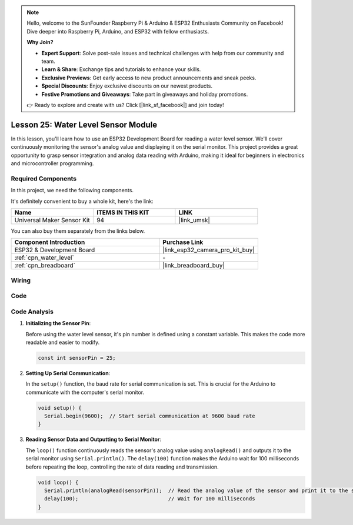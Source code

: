 .. note::

    Hello, welcome to the SunFounder Raspberry Pi & Arduino & ESP32 Enthusiasts Community on Facebook! Dive deeper into Raspberry Pi, Arduino, and ESP32 with fellow enthusiasts.

    **Why Join?**

    - **Expert Support**: Solve post-sale issues and technical challenges with help from our community and team.
    - **Learn & Share**: Exchange tips and tutorials to enhance your skills.
    - **Exclusive Previews**: Get early access to new product announcements and sneak peeks.
    - **Special Discounts**: Enjoy exclusive discounts on our newest products.
    - **Festive Promotions and Giveaways**: Take part in giveaways and holiday promotions.

    👉 Ready to explore and create with us? Click [|link_sf_facebook|] and join today!

.. _esp32_lesson25_water_level:

Lesson 25: Water Level Sensor Module
=========================================

In this lesson, you'll learn how to use an ESP32 Development Board for reading a water level sensor. We'll cover continuously monitoring the sensor's analog value and displaying it on the serial monitor. This project provides a great opportunity to grasp sensor integration and analog data reading with Arduino, making it ideal for beginners in electronics and microcontroller programming.

Required Components
--------------------------

In this project, we need the following components. 

It's definitely convenient to buy a whole kit, here's the link: 

.. list-table::
    :widths: 20 20 20
    :header-rows: 1

    *   - Name	
        - ITEMS IN THIS KIT
        - LINK
    *   - Universal Maker Sensor Kit
        - 94
        - |link_umsk|

You can also buy them separately from the links below.

.. list-table::
    :widths: 30 20
    :header-rows: 1

    *   - Component Introduction
        - Purchase Link

    *   - ESP32 & Development Board
        - |link_esp32_camera_pro_kit_buy|
    *   - :ref:`cpn_water_level`
        - \-
    *   - :ref:`cpn_breadboard`
        - |link_breadboard_buy|


Wiring
---------------------------

.. image:: img/Lesson_25_Water_Level_esp32_bb.png
    :width: 100%


Code
---------------------------

.. raw:: html

    <iframe src=https://create.arduino.cc/editor/sunfounder01/f312bfd8-5583-4d54-a116-35e32d957ef6/preview?embed style="height:510px;width:100%;margin:10px 0" frameborder=0></iframe>

Code Analysis
---------------------------

#. **Initializing the Sensor Pin**:

   Before using the water level sensor, it's pin number is defined using a constant variable. This makes the code more readable and easier to modify.

   .. code-block:: arduino

      const int sensorPin = 25;

#. **Setting Up Serial Communication**:

   In the ``setup()`` function, the baud rate for serial communication is set. This is crucial for the Arduino to communicate with the computer's serial monitor.

   .. code-block:: arduino

      void setup() {
        Serial.begin(9600);  // Start serial communication at 9600 baud rate
      }

#. **Reading Sensor Data and Outputting to Serial Monitor**:

   The ``loop()`` function continuously reads the sensor's analog value using ``analogRead()`` and outputs it to the serial monitor using ``Serial.println()``. The ``delay(100)`` function makes the Arduino wait for 100 milliseconds before repeating the loop, controlling the rate of data reading and transmission.

   .. code-block:: arduino
    
      void loop() {
        Serial.println(analogRead(sensorPin));  // Read the analog value of the sensor and print it to the serial monitor
        delay(100);                             // Wait for 100 milliseconds
      }